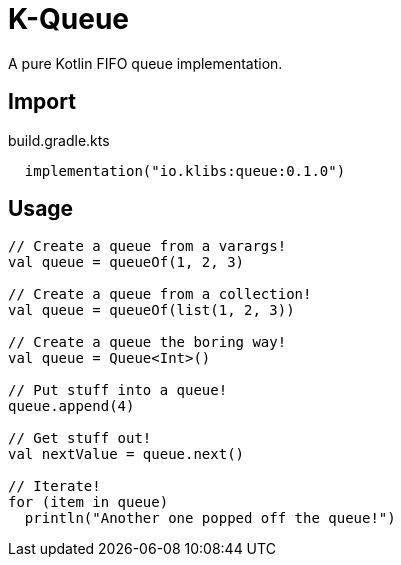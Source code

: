= K-Queue
:source-highlighter: highlightjs
:lib-version: 0.1.0

A pure Kotlin FIFO queue implementation.

== Import

.build.gradle.kts
[source, kotlin, subs="verbatim,attributes"]
----
  implementation("io.klibs:queue:{lib-version}")
----

== Usage

[source, kotlin]
----
// Create a queue from a varargs!
val queue = queueOf(1, 2, 3)

// Create a queue from a collection!
val queue = queueOf(list(1, 2, 3))

// Create a queue the boring way!
val queue = Queue<Int>()

// Put stuff into a queue!
queue.append(4)

// Get stuff out!
val nextValue = queue.next()

// Iterate!
for (item in queue)
  println("Another one popped off the queue!")
----

